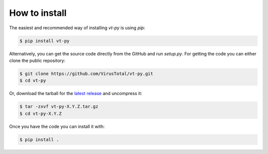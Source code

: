 **************
How to install
**************

The easiest and recommended way of installing `vt-py` is using `pip`:

.. code-block:: sh

    $ pip install vt-py

Alternatively, you can get the source code directly from the GitHub and run
`setup.py`. For getting the code you can either clone the public
repository:

.. code-block:: sh

    $ git clone https://github.com/VirusTotal/vt-py.git
    $ cd vt-py

Or, download the tarball for the `latest release <https://github.com/VirusTotal/vt-py/releases>`_
and uncompress it:

.. code-block:: sh

    $ tar -zxvf vt-py-X.Y.Z.tar.gz
    $ cd vt-py-X.Y.Z

Once you have the code you can install it with:

.. code-block:: sh

    $ pip install .

